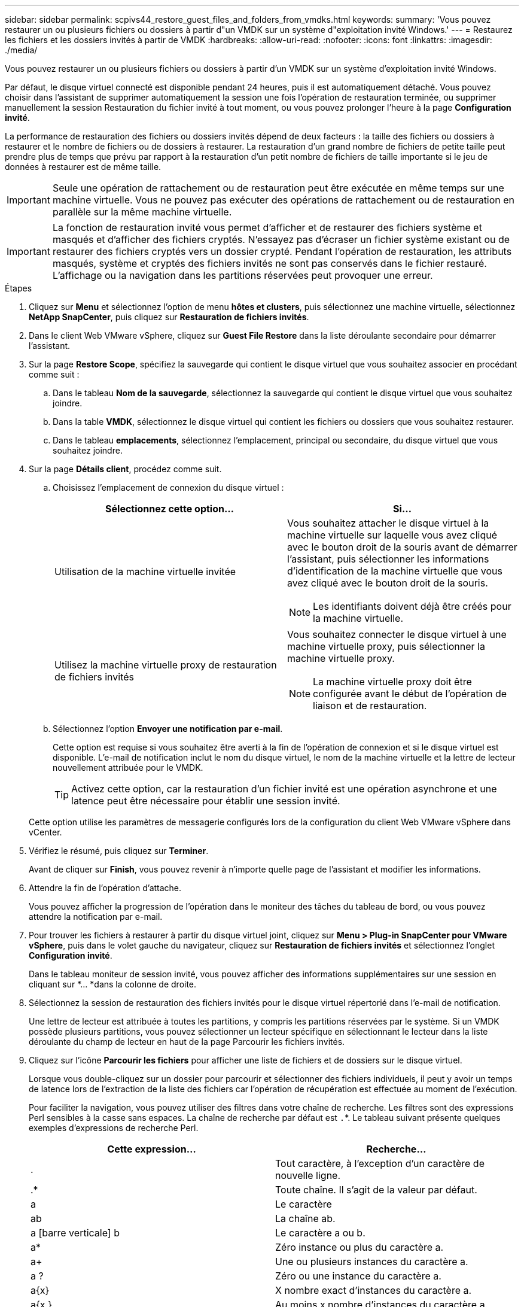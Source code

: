 ---
sidebar: sidebar 
permalink: scpivs44_restore_guest_files_and_folders_from_vmdks.html 
keywords:  
summary: 'Vous pouvez restaurer un ou plusieurs fichiers ou dossiers à partir d"un VMDK sur un système d"exploitation invité Windows.' 
---
= Restaurez les fichiers et les dossiers invités à partir de VMDK
:hardbreaks:
:allow-uri-read: 
:nofooter: 
:icons: font
:linkattrs: 
:imagesdir: ./media/


[role="lead"]
Vous pouvez restaurer un ou plusieurs fichiers ou dossiers à partir d'un VMDK sur un système d'exploitation invité Windows.

Par défaut, le disque virtuel connecté est disponible pendant 24 heures, puis il est automatiquement détaché. Vous pouvez choisir dans l'assistant de supprimer automatiquement la session une fois l'opération de restauration terminée, ou supprimer manuellement la session Restauration du fichier invité à tout moment, ou vous pouvez prolonger l'heure à la page *Configuration invité*.

La performance de restauration des fichiers ou dossiers invités dépend de deux facteurs : la taille des fichiers ou dossiers à restaurer et le nombre de fichiers ou de dossiers à restaurer. La restauration d'un grand nombre de fichiers de petite taille peut prendre plus de temps que prévu par rapport à la restauration d'un petit nombre de fichiers de taille importante si le jeu de données à restaurer est de même taille.


IMPORTANT: Seule une opération de rattachement ou de restauration peut être exécutée en même temps sur une machine virtuelle. Vous ne pouvez pas exécuter des opérations de rattachement ou de restauration en parallèle sur la même machine virtuelle.


IMPORTANT: La fonction de restauration invité vous permet d'afficher et de restaurer des fichiers système et masqués et d'afficher des fichiers cryptés. N'essayez pas d'écraser un fichier système existant ou de restaurer des fichiers cryptés vers un dossier crypté. Pendant l'opération de restauration, les attributs masqués, système et cryptés des fichiers invités ne sont pas conservés dans le fichier restauré. L'affichage ou la navigation dans les partitions réservées peut provoquer une erreur.

.Étapes
. Cliquez sur *Menu* et sélectionnez l'option de menu *hôtes et clusters*, puis sélectionnez une machine virtuelle, sélectionnez *NetApp SnapCenter*, puis cliquez sur *Restauration de fichiers invités*.
. Dans le client Web VMware vSphere, cliquez sur *Guest File Restore* dans la liste déroulante secondaire pour démarrer l'assistant.
. Sur la page *Restore Scope*, spécifiez la sauvegarde qui contient le disque virtuel que vous souhaitez associer en procédant comme suit :
+
.. Dans le tableau *Nom de la sauvegarde*, sélectionnez la sauvegarde qui contient le disque virtuel que vous souhaitez joindre.
.. Dans la table *VMDK*, sélectionnez le disque virtuel qui contient les fichiers ou dossiers que vous souhaitez restaurer.
.. Dans le tableau *emplacements*, sélectionnez l'emplacement, principal ou secondaire, du disque virtuel que vous souhaitez joindre.


. Sur la page *Détails client*, procédez comme suit.
+
.. Choisissez l'emplacement de connexion du disque virtuel :
+
|===
| Sélectionnez cette option… | Si… 


| Utilisation de la machine virtuelle invitée  a| 
Vous souhaitez attacher le disque virtuel à la machine virtuelle sur laquelle vous avez cliqué avec le bouton droit de la souris avant de démarrer l'assistant, puis sélectionner les informations d'identification de la machine virtuelle que vous avez cliqué avec le bouton droit de la souris.


NOTE: Les identifiants doivent déjà être créés pour la machine virtuelle.



| Utilisez la machine virtuelle proxy de restauration de fichiers invités  a| 
Vous souhaitez connecter le disque virtuel à une machine virtuelle proxy, puis sélectionner la machine virtuelle proxy.


NOTE: La machine virtuelle proxy doit être configurée avant le début de l'opération de liaison et de restauration.

|===
.. Sélectionnez l'option *Envoyer une notification par e-mail*.
+
Cette option est requise si vous souhaitez être averti à la fin de l'opération de connexion et si le disque virtuel est disponible. L'e-mail de notification inclut le nom du disque virtuel, le nom de la machine virtuelle et la lettre de lecteur nouvellement attribuée pour le VMDK.

+

TIP: Activez cette option, car la restauration d'un fichier invité est une opération asynchrone et une latence peut être nécessaire pour établir une session invité.

+
Cette option utilise les paramètres de messagerie configurés lors de la configuration du client Web VMware vSphere dans vCenter.



. Vérifiez le résumé, puis cliquez sur *Terminer*.
+
Avant de cliquer sur *Finish*, vous pouvez revenir à n'importe quelle page de l'assistant et modifier les informations.

. Attendre la fin de l'opération d'attache.
+
Vous pouvez afficher la progression de l'opération dans le moniteur des tâches du tableau de bord, ou vous pouvez attendre la notification par e-mail.

. Pour trouver les fichiers à restaurer à partir du disque virtuel joint, cliquez sur *Menu > Plug-in SnapCenter pour VMware vSphere*, puis dans le volet gauche du navigateur, cliquez sur *Restauration de fichiers invités* et sélectionnez l'onglet *Configuration invité*.
+
Dans le tableau moniteur de session invité, vous pouvez afficher des informations supplémentaires sur une session en cliquant sur *... *dans la colonne de droite.

. Sélectionnez la session de restauration des fichiers invités pour le disque virtuel répertorié dans l'e-mail de notification.
+
Une lettre de lecteur est attribuée à toutes les partitions, y compris les partitions réservées par le système. Si un VMDK possède plusieurs partitions, vous pouvez sélectionner un lecteur spécifique en sélectionnant le lecteur dans la liste déroulante du champ de lecteur en haut de la page Parcourir les fichiers invités.

. Cliquez sur l'icône *Parcourir les fichiers* pour afficher une liste de fichiers et de dossiers sur le disque virtuel.
+
Lorsque vous double-cliquez sur un dossier pour parcourir et sélectionner des fichiers individuels, il peut y avoir un temps de latence lors de l'extraction de la liste des fichiers car l'opération de récupération est effectuée au moment de l'exécution.

+
Pour faciliter la navigation, vous pouvez utiliser des filtres dans votre chaîne de recherche. Les filtres sont des expressions Perl sensibles à la casse sans espaces. La chaîne de recherche par défaut est `.`*. Le tableau suivant présente quelques exemples d'expressions de recherche Perl.

+
|===
| Cette expression… | Recherche… 


| . | Tout caractère, à l'exception d'un caractère de nouvelle ligne. 


| .* | Toute chaîne. Il s'agit de la valeur par défaut. 


| a | Le caractère 


| ab | La chaîne ab. 


| a [barre verticale] b | Le caractère a ou b. 


| a* | Zéro instance ou plus du caractère a. 


| a+ | Une ou plusieurs instances du caractère a. 


| a ? | Zéro ou une instance du caractère a. 


| a{x} | X nombre exact d'instances du caractère a. 


| a{x,} | Au moins x nombre d'instances du caractère a. 


| a{x,y} | Au moins x nombre d'instances du caractère a et au plus y nombre. 


| \ | Échappe à un caractère spécial. 
|===
+
La page Parcourir les fichiers invités affiche tous les fichiers et dossiers cachés en plus de tous les autres fichiers et dossiers.

. Sélectionnez un ou plusieurs fichiers ou dossiers à restaurer, puis cliquez sur *Sélectionner l'emplacement de restauration*.
+
Les fichiers et les dossiers à restaurer sont répertoriés dans la table des fichiers sélectionnés.

. Dans la page *Sélectionner l'emplacement de restauration*, spécifiez les éléments suivants :
+
|===
| Option | Description 


| Restaurez le chemin d'accès | Entrez le chemin du partage UNC vers l'invité où les fichiers sélectionnés seront restaurés. Exemple IPv4 : `\\10.60.136.65\c$`Exemple IPv6 : `\\fd20-8b1e-b255-832e--61.ipv6-literal.net\C\restore` 


| S'il existe un ou plusieurs fichiers d'origine  a| 
Sélectionnez l'action à effectuer si le fichier ou le dossier à restaurer existe déjà sur la destination de restauration : toujours écraser ou toujours ignorer.


NOTE: Si le dossier existe déjà, le contenu du dossier est fusionné avec le dossier existant.



| Déconnecter la session invité après la restauration réussie | Sélectionnez cette option si vous souhaitez supprimer la session de restauration du fichier invité une fois l'opération de restauration terminée. 
|===
. Cliquez sur *Restaurer*.
+
Vous pouvez afficher la progression de l'opération de restauration dans le moniteur des tâches du tableau de bord, ou vous pouvez attendre la notification par e-mail. Le temps nécessaire à l'envoi de la notification par e-mail dépend de la durée de l'opération de restauration.

+
L'e-mail de notification contient une pièce jointe contenant la sortie de l'opération de restauration. Si l'opération de restauration échoue, ouvrez la pièce jointe pour plus d'informations.



